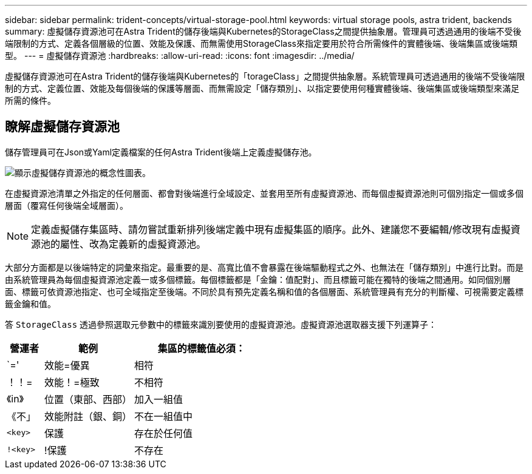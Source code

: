 ---
sidebar: sidebar 
permalink: trident-concepts/virtual-storage-pool.html 
keywords: virtual storage pools, astra trident, backends 
summary: 虛擬儲存資源池可在Astra Trident的儲存後端與Kubernetes的StorageClass之間提供抽象層。管理員可透過通用的後端不受後端限制的方式、定義各個層級的位置、效能及保護、而無需使用StorageClass來指定要用於符合所需條件的實體後端、後端集區或後端類型。 
---
= 虛擬儲存資源池
:hardbreaks:
:allow-uri-read: 
:icons: font
:imagesdir: ../media/


[role="lead"]
虛擬儲存資源池可在Astra Trident的儲存後端與Kubernetes的「torageClass」之間提供抽象層。系統管理員可透過通用的後端不受後端限制的方式、定義位置、效能及每個後端的保護等層面、而無需設定「儲存類別」、以指定要使用何種實體後端、後端集區或後端類型來滿足所需的條件。



== 瞭解虛擬儲存資源池

儲存管理員可在Json或Yaml定義檔案的任何Astra Trident後端上定義虛擬儲存池。

image::virtual_storage_pools.png[顯示虛擬儲存資源池的概念性圖表。]

在虛擬資源池清單之外指定的任何層面、都會對後端進行全域設定、並套用至所有虛擬資源池、而每個虛擬資源池則可個別指定一個或多個層面（覆寫任何後端全域層面）。


NOTE: 定義虛擬儲存集區時、請勿嘗試重新排列後端定義中現有虛擬集區的順序。此外、建議您不要編輯/修改現有虛擬資源池的屬性、改為定義新的虛擬資源池。

大部分方面都是以後端特定的詞彙來指定。最重要的是、高寬比值不會暴露在後端驅動程式之外、也無法在「儲存類別」中進行比對。而是由系統管理員為每個虛擬資源池定義一或多個標籤。每個標籤都是「金鑰：值配對」、而且標籤可能在獨特的後端之間通用。如同個別層面、標籤可依資源池指定、也可全域指定至後端。不同於具有預先定義名稱和值的各個層面、系統管理員有充分的判斷權、可視需要定義標籤金鑰和值。

答 `StorageClass` 透過參照選取元參數中的標籤來識別要使用的虛擬資源池。虛擬資源池選取器支援下列運算子：

[cols="14%,34%,52%"]
|===
| 營運者 | 範例 | 集區的標籤值必須： 


| `=' | 效能=優異 | 相符 


| ！！= | 效能！=極致 | 不相符 


| 《in》 | 位置（東部、西部） | 加入一組值 


| 《不」 | 效能附註（銀、銅） | 不在一組值中 


| `<key>` | 保護 | 存在於任何值 


| `!<key>` | !保護 | 不存在 
|===